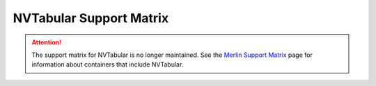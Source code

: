 NVTabular Support Matrix
========================

.. attention::

   The support matrix for NVTabular is no longer maintained.
   See the `Merlin Support Matrix <https://nvidia-merlin.github.io/Merlin/main/support_matrix/index.html>`_
   page for information about containers that include NVTabular.
